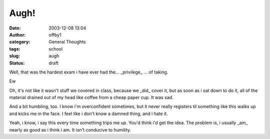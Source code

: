 Augh!
#####
:date: 2003-12-08 13:04
:author: offby1
:category: General Thoughts
:tags: school
:slug: augh
:status: draft

Well, that was the hardest exam i have ever had the... \_privilege\_ ...
of taking.

Ew

Oh, it's not like it wasn't stuff we covered in class, because we
\_did\_ cover it, but as soon as i sat down to do it, all of the
material drained out of my head like coffee from a cheap paper cup. It
was sad.

And a bit humbling, too. I know i'm overconfident sometimes, but it
never really registers til something like this walks up and kicks me in
the face. I feel like i don't know a damned thing, and i hate it.

Yeah, i know, i say this every time something trips me up. You'd think
i'd get the idea. The problem is, i usually \_am\_ nearly as good as i
think i am. It isn't conducive to humility.
